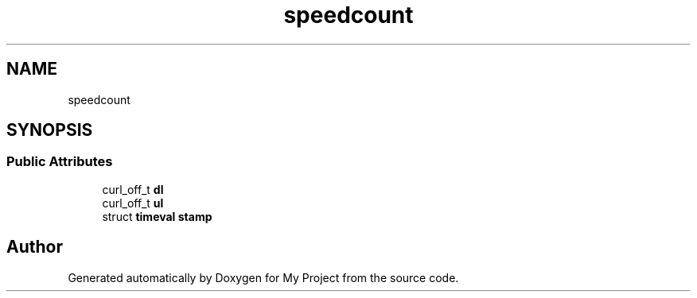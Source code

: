 .TH "speedcount" 3 "Wed Feb 1 2023" "Version Version 0.0" "My Project" \" -*- nroff -*-
.ad l
.nh
.SH NAME
speedcount
.SH SYNOPSIS
.br
.PP
.SS "Public Attributes"

.in +1c
.ti -1c
.RI "curl_off_t \fBdl\fP"
.br
.ti -1c
.RI "curl_off_t \fBul\fP"
.br
.ti -1c
.RI "struct \fBtimeval\fP \fBstamp\fP"
.br
.in -1c

.SH "Author"
.PP 
Generated automatically by Doxygen for My Project from the source code\&.
